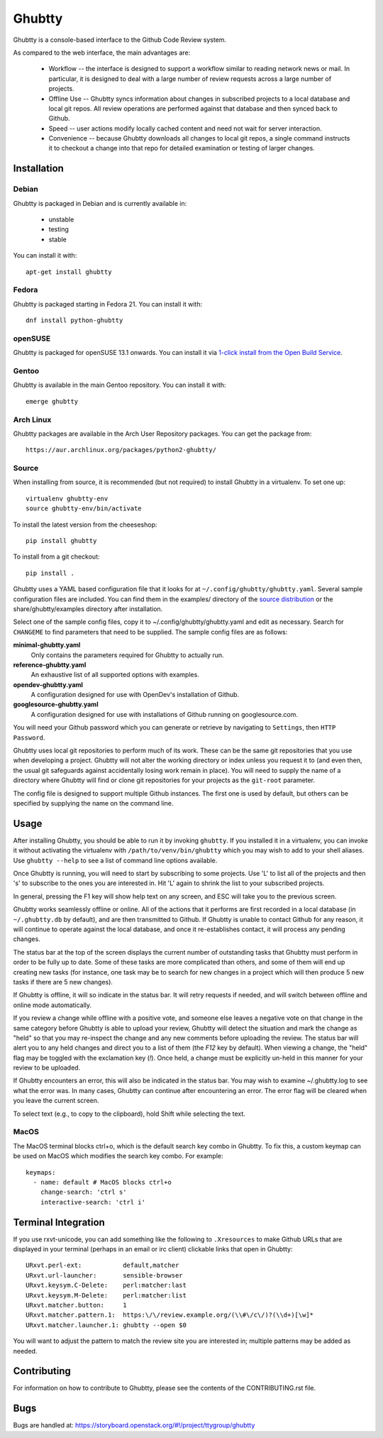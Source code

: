 Ghubtty
======

Ghubtty is a console-based interface to the Github Code Review system.

As compared to the web interface, the main advantages are:

 * Workflow -- the interface is designed to support a workflow similar
   to reading network news or mail.  In particular, it is designed to
   deal with a large number of review requests across a large number
   of projects.

 * Offline Use -- Ghubtty syncs information about changes in subscribed
   projects to a local database and local git repos.  All review
   operations are performed against that database and then synced back
   to Github.

 * Speed -- user actions modify locally cached content and need not
   wait for server interaction.

 * Convenience -- because Ghubtty downloads all changes to local git
   repos, a single command instructs it to checkout a change into that
   repo for detailed examination or testing of larger changes.

Installation
------------

Debian
~~~~~~

Ghubtty is packaged in Debian and is currently available in:

 * unstable
 * testing
 * stable

You can install it with::

  apt-get install ghubtty

Fedora
~~~~~~

Ghubtty is packaged starting in Fedora 21.  You can install it with::

  dnf install python-ghubtty

openSUSE
~~~~~~~~

Ghubtty is packaged for openSUSE 13.1 onwards.  You can install it via
`1-click install from the Open Build Service <http://software.opensuse.org/package/python-ghubtty>`_.

Gentoo
~~~~~~

Ghubtty is available in the main Gentoo repository.  You can install it with::

  emerge ghubtty

Arch Linux
~~~~~~~~~~

Ghubtty packages are available in the Arch User Repository packages. You
can get the package from::

  https://aur.archlinux.org/packages/python2-ghubtty/

Source
~~~~~~

When installing from source, it is recommended (but not required) to
install Ghubtty in a virtualenv.  To set one up::

  virtualenv ghubtty-env
  source ghubtty-env/bin/activate

To install the latest version from the cheeseshop::

  pip install ghubtty

To install from a git checkout::

  pip install .

Ghubtty uses a YAML based configuration file that it looks for at
``~/.config/ghubtty/ghubtty.yaml``.  Several sample configuration files
are included.  You can find them in the examples/ directory of the
`source distribution
<https://opendev.org/ttygroup/ghubtty/src/branch/master/examples>`_ or
the share/ghubtty/examples directory after installation.

Select one of the sample config files, copy it to
~/.config/ghubtty/ghubtty.yaml and edit as necessary.  Search for
``CHANGEME`` to find parameters that need to be supplied.  The sample
config files are as follows:

**minimal-ghubtty.yaml**
  Only contains the parameters required for Ghubtty to actually run.

**reference-ghubtty.yaml**
  An exhaustive list of all supported options with examples.

**opendev-ghubtty.yaml**
  A configuration designed for use with OpenDev's installation of
  Github.

**googlesource-ghubtty.yaml**
  A configuration designed for use with installations of Github
  running on googlesource.com.

You will need your Github password which you can generate or retrieve
by navigating to ``Settings``, then ``HTTP Password``.

Ghubtty uses local git repositories to perform much of its work.  These
can be the same git repositories that you use when developing a
project.  Ghubtty will not alter the working directory or index unless
you request it to (and even then, the usual git safeguards against
accidentally losing work remain in place).  You will need to supply
the name of a directory where Ghubtty will find or clone git
repositories for your projects as the ``git-root`` parameter.

The config file is designed to support multiple Github instances.  The
first one is used by default, but others can be specified by supplying
the name on the command line.

Usage
-----

After installing Ghubtty, you should be able to run it by invoking
``ghubtty``.  If you installed it in a virtualenv, you can invoke it
without activating the virtualenv with ``/path/to/venv/bin/ghubtty``
which you may wish to add to your shell aliases.  Use ``ghubtty
--help`` to see a list of command line options available.

Once Ghubtty is running, you will need to start by subscribing to some
projects.  Use 'L' to list all of the projects and then 's' to
subscribe to the ones you are interested in.  Hit 'L' again to shrink
the list to your subscribed projects.

In general, pressing the F1 key will show help text on any screen, and
ESC will take you to the previous screen.

Ghubtty works seamlessly offline or online.  All of the actions that it
performs are first recorded in a local database (in ``~/.ghubtty.db``
by default), and are then transmitted to Github.  If Ghubtty is unable
to contact Github for any reason, it will continue to operate against
the local database, and once it re-establishes contact, it will
process any pending changes.

The status bar at the top of the screen displays the current number of
outstanding tasks that Ghubtty must perform in order to be fully up to
date.  Some of these tasks are more complicated than others, and some
of them will end up creating new tasks (for instance, one task may be
to search for new changes in a project which will then produce 5 new
tasks if there are 5 new changes).

If Ghubtty is offline, it will so indicate in the status bar.  It will
retry requests if needed, and will switch between offline and online
mode automatically.

If you review a change while offline with a positive vote, and someone
else leaves a negative vote on that change in the same category before
Ghubtty is able to upload your review, Ghubtty will detect the situation
and mark the change as "held" so that you may re-inspect the change
and any new comments before uploading the review.  The status bar will
alert you to any held changes and direct you to a list of them (the
`F12` key by default).  When viewing a change, the "held" flag may be
toggled with the exclamation key (`!`).  Once held, a change must be
explicitly un-held in this manner for your review to be uploaded.

If Ghubtty encounters an error, this will also be indicated in the
status bar.  You may wish to examine ~/.ghubtty.log to see what the
error was.  In many cases, Ghubtty can continue after encountering an
error.  The error flag will be cleared when you leave the current
screen.

To select text (e.g., to copy to the clipboard), hold Shift while
selecting the text.

MacOS
~~~~~

The MacOS terminal blocks ctrl+o, which is the default search key combo in
Ghubtty. To fix this, a custom keymap can be used on MacOS which modifies the
search key combo. For example::

  keymaps:
    - name: default # MacOS blocks ctrl+o
      change-search: 'ctrl s'
      interactive-search: 'ctrl i'

Terminal Integration
--------------------

If you use rxvt-unicode, you can add something like the following to
``.Xresources`` to make Github URLs that are displayed in your
terminal (perhaps in an email or irc client) clickable links that open
in Ghubtty::

  URxvt.perl-ext:           default,matcher
  URxvt.url-launcher:       sensible-browser
  URxvt.keysym.C-Delete:    perl:matcher:last
  URxvt.keysym.M-Delete:    perl:matcher:list
  URxvt.matcher.button:     1
  URxvt.matcher.pattern.1:  https:\/\/review.example.org/(\\#\/c\/)?(\\d+)[\w]*
  URxvt.matcher.launcher.1: ghubtty --open $0

You will want to adjust the pattern to match the review site you are
interested in; multiple patterns may be added as needed.

Contributing
------------

For information on how to contribute to Ghubtty, please see the
contents of the CONTRIBUTING.rst file.

Bugs
----

Bugs are handled at: https://storyboard.openstack.org/#!/project/ttygroup/ghubtty
